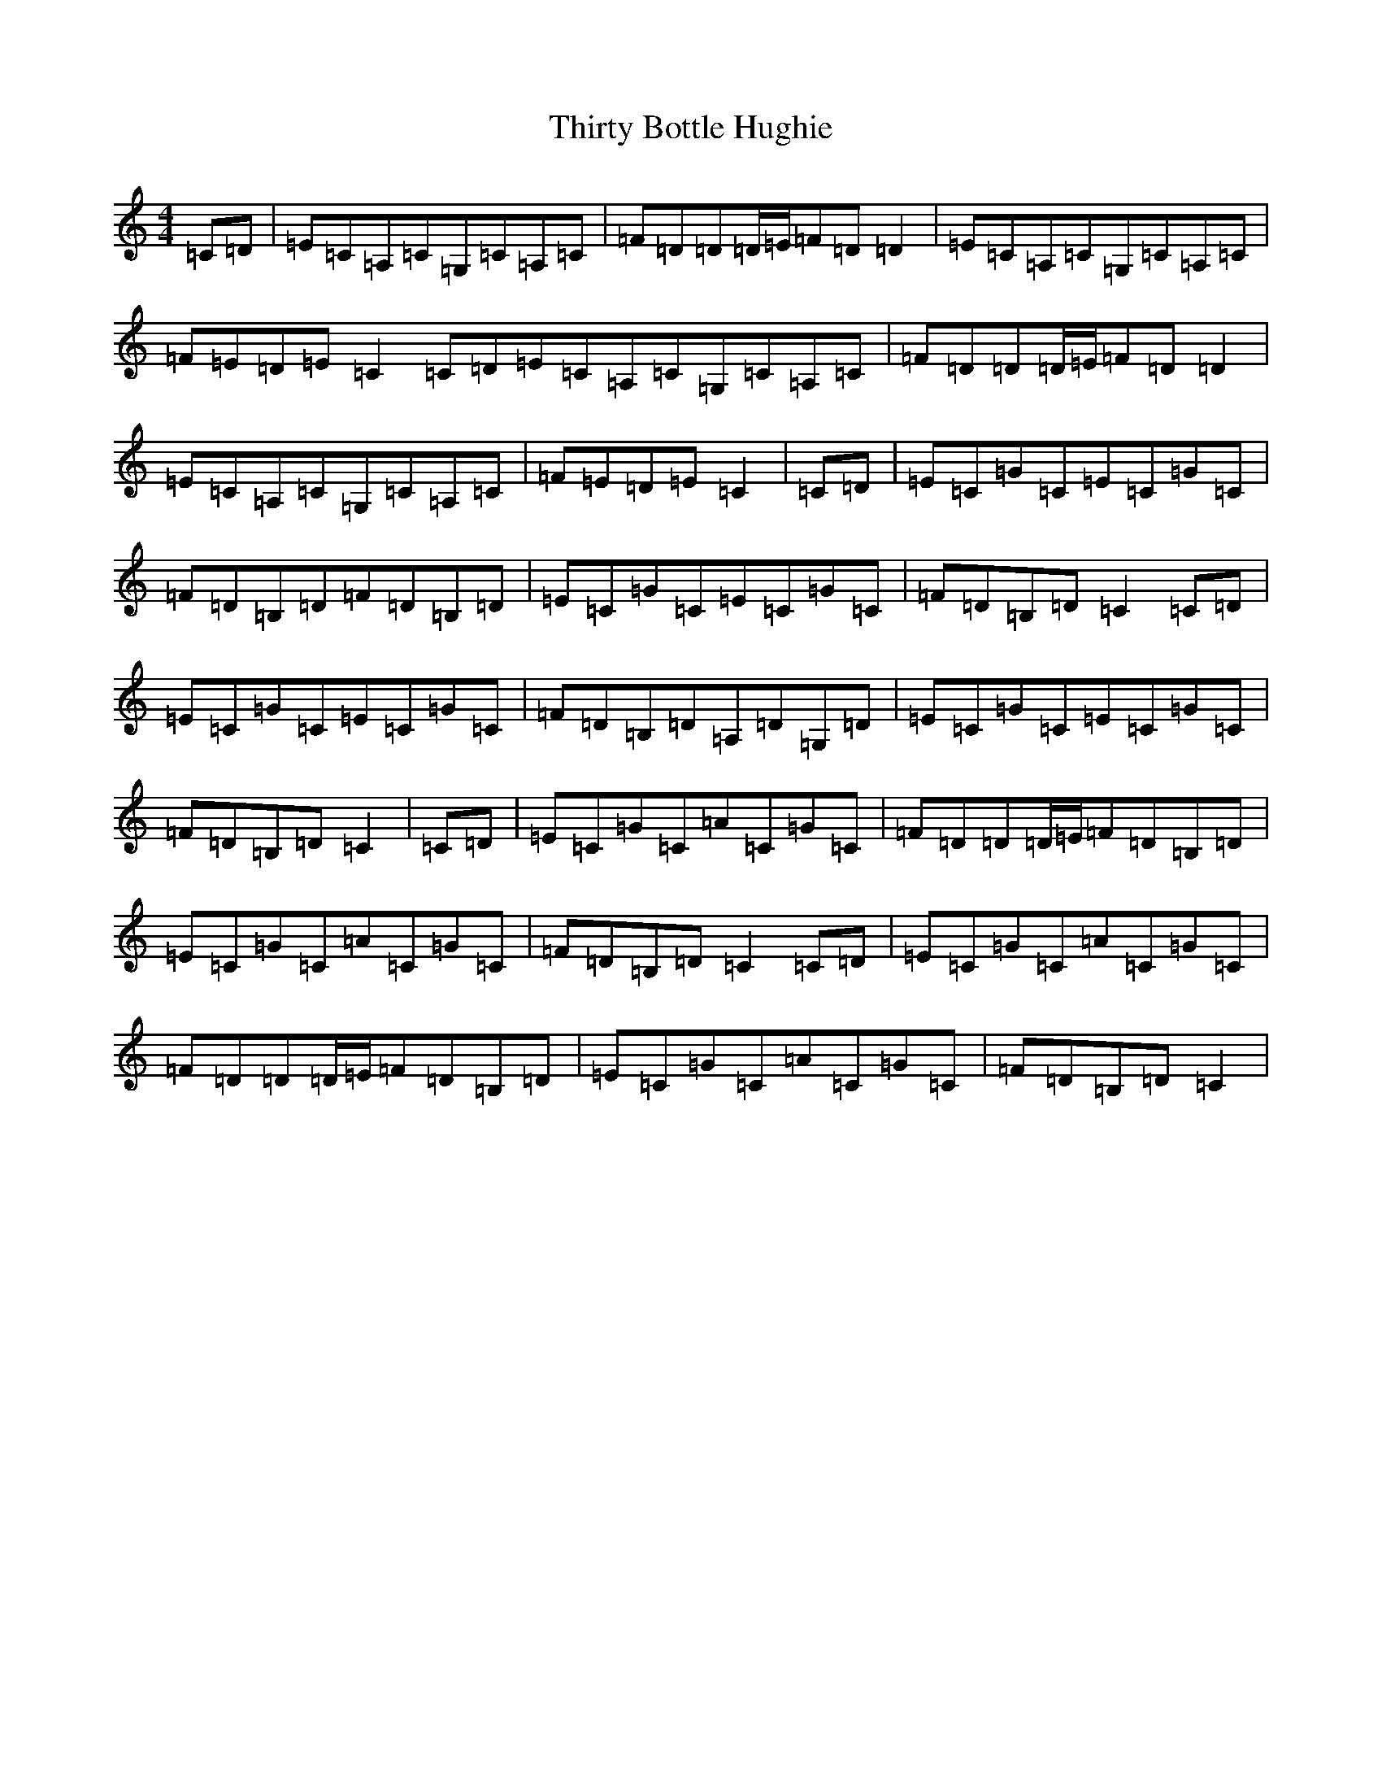 X: 20943
T: Thirty Bottle Hughie
S: https://thesession.org/tunes/1363#setting1363
R: reel
M:4/4
L:1/8
K: C Major
=C=D|=E=C=A,=C=G,=C=A,=C|=F=D=D=D/2=E/2=F=D=D2|=E=C=A,=C=G,=C=A,=C|=F=E=D=E=C2=C=D=E=C=A,=C=G,=C=A,=C|=F=D=D=D/2=E/2=F=D=D2|=E=C=A,=C=G,=C=A,=C|=F=E=D=E=C2|=C=D|=E=C=G=C=E=C=G=C|=F=D=B,=D=F=D=B,=D|=E=C=G=C=E=C=G=C|=F=D=B,=D=C2=C=D|=E=C=G=C=E=C=G=C|=F=D=B,=D=A,=D=G,=D|=E=C=G=C=E=C=G=C|=F=D=B,=D=C2|=C=D|=E=C=G=C=A=C=G=C|=F=D=D=D/2=E/2=F=D=B,=D|=E=C=G=C=A=C=G=C|=F=D=B,=D=C2=C=D|=E=C=G=C=A=C=G=C|=F=D=D=D/2=E/2=F=D=B,=D|=E=C=G=C=A=C=G=C|=F=D=B,=D=C2|